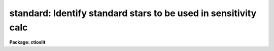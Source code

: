 .. _standard:

standard: Identify standard stars to be used in sensitivity calc
================================================================

**Package: ctioslit**

.. raw:: html

  </tr></table><p>
  <h3>Name</h3>
  <!-- BeginSection: 'NAME' -->
  <p>
  standard -- Add standard stars to sensitivity file
  </p>
  <!-- EndSection:   'NAME' -->
  <h3>Usage</h3>
  <!-- BeginSection: 'USAGE' -->
  <p>
  standard input [records] output
  </p>
  <!-- EndSection:   'USAGE' -->
  <h3>Parameters</h3>
  <!-- BeginSection: 'PARAMETERS' -->
  <dl>
  <dt><b>input</b></dt>
  <!-- Sec='PARAMETERS' Level=0 Label='input' Line='input' -->
  <dd>List of input standard star spectra or root names if using the record number
  extension format.  All spectra of the same aperture must be of the same
  standard star.  In beam switch mode or when the same star parameter is set
  all spectra must be of the same standard star regardless of aperture number.
  Normally the spectra will not be extinction corrected but if they are
  then the extinction file should also be given and the same extinction
  file should be used with <b>sensfunc</b>.
  </dd>
  </dl>
  <dl>
  <dt><b>records (imred.irs and imred.iids only)</b></dt>
  <!-- Sec='PARAMETERS' Level=0 Label='records' Line='records (imred.irs and imred.iids only)' -->
  <dd>List of records or ranges of records to be appended to the input spectra
  names when using record number extension format.  The
  syntax of this list is comma separated record numbers or ranges of record
  numbers.  A range consists of two numbers separated by a hyphen.
  A null list may be used if no record number extensions are
  desired.  This is a positional query parameter only if the record
  format is specified.
  </dd>
  </dl>
  <dl>
  <dt><b>output</b></dt>
  <!-- Sec='PARAMETERS' Level=0 Label='output' Line='output' -->
  <dd>The name of a text file which will contain the output from <b>standard</b>.
  Each execution of <b>standard</b> appends to this file information about the
  standard stars, the calibration bandpasses, and observed counts (see the
  DESCRIPTION section for more details).  The output must be explicitly
  deleted by the user if the filename is to be reused.
  </dd>
  </dl>
  <dl>
  <dt><b>samestar = yes</b></dt>
  <!-- Sec='PARAMETERS' Level=0 Label='samestar' Line='samestar = yes' -->
  <dd>Is the same star in all apertures?  If set to no then each aperture may
  contain a different standard star.  The standard star name is queried
  each time a new aperture is encountered.  Note that this occurs only
  once per aperture and multiple spectra with the same aperture number
  must be of the same star.  If set to yes the standard star name is only
  queried once.  When in beam switch mode this parameter is ignored since
  all apertures must contain the same star.
  </dd>
  </dl>
  <dl>
  <dt><b>beam_switch = no</b></dt>
  <!-- Sec='PARAMETERS' Level=0 Label='beam_switch' Line='beam_switch = no' -->
  <dd>Beam switch the spectra?  If yes then a beam switch mode is used for the spectra
  in which successive pairs of object and sky observations from the same aperture
  are sky subtracted.  This requires that the object type flag OFLAG be present
  and that the spectra are appropriately ordered.  All object observations must be
  of the same standard star and the <i>samestar</i> parameter is ignored.
  </dd>
  </dl>
  <dl>
  <dt><b>apertures = <span style="font-family: monospace;">""</span></b></dt>
  <!-- Sec='PARAMETERS' Level=0 Label='apertures' Line='apertures = ""' -->
  <dd>List of apertures to be selected from the input list of spectra.  If no list
  is specified then all apertures are selected.  The syntax is the same as the
  record number extensions.
  </dd>
  </dl>
  <dl>
  <dt><b>bandwidth = INDEF, bandsep = INDEF</b></dt>
  <!-- Sec='PARAMETERS' Level=0 Label='bandwidth' Line='bandwidth = INDEF, bandsep = INDEF' -->
  <dd>Bandpass widths and separations in wavelength units.  If INDEF then the
  default bandpasses are those given in the standard star calibration
  file.  If values for these parameters are specified then a default set
  of bandpasses of equal width and separation are defined over the range
  of the input spectrum.  In both cases the default bandpasses can be
  changed interactively if desired.
  </dd>
  </dl>
  <dl>
  <dt><b>fnuzero = 3.68e-20</b></dt>
  <!-- Sec='PARAMETERS' Level=0 Label='fnuzero' Line='fnuzero = 3.68e-20' -->
  <dd>The absolute flux per unit frequency at an AB magnitude of zero.  This is used
  to convert the calibration  AB magnitudes to absolute flux by the formula
  <pre>
      f_nu = fnuzero * 10. ** (-0.4 * m_AB)
  </pre>
  The flux units are also determined by this parameter.  However, the
  frequency to wavelength interval conversion assumes frequency in hertz.
  The default value is based on a calibration of Vega at 5556 Angstroms of
  3.52e-20 ergs/cm2/s/Hz for an AB magnitude of 0.0336.  This default value
  is that used in earlier versions of this task which did not allow the
  user to change this calibration.
  </dd>
  </dl>
  <dl>
  <dt><b>extinction = &lt;no default&gt;</b></dt>
  <!-- Sec='PARAMETERS' Level=0 Label='extinction' Line='extinction = &lt;no default&gt;' -->
  <dd>Extinction file used to make second order extinction corrections across
  the bandpasses.  The default value is  redirected to the package
  parameter of the same name.  See <b>lcalib</b> for a list of standard
  extinction files.  Normally the input spectra will not be extinction
  corrected.  But if they are this file will be used to remove the
  extinction and then the same file should be specified in <b>sensfunc</b>.
  Note that one can choose to use a null extinction file in both.
  </dd>
  </dl>
  <dl>
  <dt><b>caldir = <span style="font-family: monospace;">")_.caldir"</span></b></dt>
  <!-- Sec='PARAMETERS' Level=0 Label='caldir' Line='caldir = ")_.caldir"' -->
  <dd>Calibration directory containing standard star data.  The
  default value of <span style="font-family: monospace;">")_.caldir"</span> means to use the package parameter <span style="font-family: monospace;">"caldir"</span>.
  A list of standard calibration directories may be obtained by listing the
  file <span style="font-family: monospace;">"onedstds$README"</span>; for example:
  <pre>
      cl&gt; page onedstds$README
  </pre>
  The user may copy or create their own calibration files and specify the
  directory.  The directory <span style="font-family: monospace;">""</span> refers to the current working directory.  The
  standard calibration directory for blackbody curves is
  <span style="font-family: monospace;">"onedstds$blackbody/"</span>.
  </dd>
  </dl>
  <dl>
  <dt><b>observatory = <span style="font-family: monospace;">")_.observatory"</span></b></dt>
  <!-- Sec='PARAMETERS' Level=0 Label='observatory' Line='observatory = ")_.observatory"' -->
  <dd>Observatory at which the spectra were obtained if not specified in the
  image header by the keyword OBSERVAT.  The default is a redirection to look
  in the parameters for the parent package for a value.  The observatory may
  be one of the observatories in the observatory database, <span style="font-family: monospace;">"observatory"</span> to
  select the observatory defined by the environment variable <span style="font-family: monospace;">"observatory"</span> or
  the parameter <b>observatory.observatory</b>, or <span style="font-family: monospace;">"obspars"</span> to select the
  current parameters set in the <b>observatory</b> task.  See help for
  <b>observatory</b> for additional information.
  </dd>
  </dl>
  <dl>
  <dt><b>interact = no</b></dt>
  <!-- Sec='PARAMETERS' Level=0 Label='interact' Line='interact = no' -->
  <dd>If set to no, then the default wavelength set (either that from the star
  calibration file or the set given by the <i>bandwidth</i> and <i>bandsep</i>
  parameters) is used to select wavelength points along the spectrum where the
  sensitivity is measured. If set to yes, the spectra may be plotted
  and the bandpasses adjusted.
  </dd>
  </dl>
  <dl>
  <dt><b>graphics = <span style="font-family: monospace;">"stdgraph"</span></b></dt>
  <!-- Sec='PARAMETERS' Level=0 Label='graphics' Line='graphics = "stdgraph"' -->
  <dd>Graphics output device for use with the interactive mode.  Normally this is
  the user's graphics terminal.
  </dd>
  </dl>
  <dl>
  <dt><b>cursor = <span style="font-family: monospace;">""</span></b></dt>
  <!-- Sec='PARAMETERS' Level=0 Label='cursor' Line='cursor = ""' -->
  <dd>Graphics cursor input for use with the interactive mode.  When null the
  standard graphics cursor is used otherwise the specified file is used.
  </dd>
  </dl>
  <dl>
  <dt><b>star_name</b></dt>
  <!-- Sec='PARAMETERS' Level=0 Label='star_name' Line='star_name' -->
  <dd>The name of the star observed in the current series of spectra.  Calibration
  data for the star must be in the specified calibration directory <span style="font-family: monospace;">"caldir"</span>.
  This is normally a interactive query parameter and should not be specified on
  the command line unless all spectra are of the same standard star.
  </dd>
  </dl>
  <p>
  The following three queried parameters apply if the selected calibration
  file is for a blackbody.
  </p>
  <dl>
  <dt><b>mag</b></dt>
  <!-- Sec='PARAMETERS' Level=0 Label='mag' Line='mag' -->
  <dd>The magnitude of the observed star in the band given by the
  <i>magband</i> parameter.  If the magnitude is not in the same band as
  the blackbody calibration file then the magnitude may be converted to
  the calibration band provided the <span style="font-family: monospace;">"params.dat"</span> file containing relative
  magnitudes between the two bands is in the calibration directory
  </dd>
  </dl>
  <dl>
  <dt><b>magband</b></dt>
  <!-- Sec='PARAMETERS' Level=0 Label='magband' Line='magband' -->
  <dd>The standard band name for the input magnitude.  This should generally
  be the same band as the blackbody calibration file.  If it is
  not the magnitude will be converted to the calibration band.
  </dd>
  </dl>
  <dl>
  <dt><b>teff</b></dt>
  <!-- Sec='PARAMETERS' Level=0 Label='teff' Line='teff' -->
  <dd>The effective temperature (deg K) or the spectral type of the star being
  calibrated.  If a spectral type is specified a <span style="font-family: monospace;">"params.dat"</span> file must exist
  in the calibration directory.  The spectral types are specified in the same
  form as in the <span style="font-family: monospace;">"params.dat"</span> file.  For the standard blackbody calibration
  directory the spectral types are specified as A0I, A0III, or A0V, where A
  can be any letter OBAFGKM, the single digit subclass is between 0 and 9,
  and the luminousity class is one of I, III, or V.  If no luminousity class
  is given it defaults to dwarf.
  </dd>
  </dl>
  <p>
  The following two parameters are queried if the image does not contain
  the information.
  </p>
  <dl>
  <dt><b>airmass, exptime</b></dt>
  <!-- Sec='PARAMETERS' Level=0 Label='airmass' Line='airmass, exptime' -->
  <dd>If the airmass and exposure time are not in the header nor can they be
  determined from other keywords in the header then these query parameters
  are used to request the airmass and exposure time.  The values are updated
  in the image.
  </dd>
  </dl>
  <p>
  The following parameter is for the task to make queries.
  </p>
  <dl>
  <dt><b>answer</b></dt>
  <!-- Sec='PARAMETERS' Level=0 Label='answer' Line='answer' -->
  <dd>Interactive query parameter.
  </dd>
  </dl>
  <!-- EndSection:   'PARAMETERS' -->
  <h3>Cursor keys</h3>
  <!-- BeginSection: 'CURSOR KEYS' -->
  <pre>
  ?  Display help page
  a  Add a new band by marking the endpoints
  d  Delete band nearest the cursor in wavelength
  r  Redraw current plot
  q  Quit with current bandpass definitions
  w  Window plot  (follow with <span style="font-family: monospace;">'?'</span> for help)
  I  Interrupt task immediately
  
  :show	Show current bandpass data
  </pre>
  <!-- EndSection:   'CURSOR KEYS' -->
  <h3>Description</h3>
  <!-- BeginSection: 'DESCRIPTION' -->
  <p>
  Observations of standard stars are integrated over calibration bandpasses
  and written to an output file along with the associated calibration
  fluxes.  The fluxes are obtained from tabulated standard star calibration
  files or a model flux distribution (currently just a blackbody) based on
  the magnitude and spectral type of the star.  The output data is used by
  the task <b>sensfunc</b> to determine the detector sensitivity function and
  possibly the extinction.  The spectra are required to be dispersion
  corrected.  The input spectra may be in either <span style="font-family: monospace;">"onedspec"</span> or <span style="font-family: monospace;">"echelle"</span>
  format and may have many different observation apertures.  The spectra may
  also be beam switched and use the a record number extension format.
  </p>
  <p>
  The input spectra are specified by a list of names or root names if using
  the record number extension format.  In the latter case each name in the
  list has each of the specified record numbers appended.  A subset of the
  input spectra may be selected by their aperture numbers using the parameter
  <i>apertures</i>.  The spectrum name, aperture number, and title are printed
  to the standard output.  The airmass is required but if absent from the image
  header it may be computed from the observation header parameters and the
  latitude task parameter (normally obtained from the <b>observatory</b> task).
  If the airmass cannot be computed, due to missing keywords, then a
  query is made for the airmass.  The airmass is then updated in the header.
  </p>
  <p>
  The name of the standard star or blackbody curve is obtained by querying
  the user.  If the parameter <i>samestar</i> is yes or beam switch mode is
  selected then all spectra are assumed to be of the same standard star and
  the query is made once.  If the parameter is no then a query is made for
  each aperture.  This allows each aperture to contain a different standard
  star.  Note however that multiple observations with the same aperture
  number must be of the same standard star.
  </p>
  <p>
  The standard star name is either the name of an actual standard star or of
  a blackbody calibration.  The latter generally have a star name consisting
  of just the standard bandpass identifier.  If the standard star name is not
  recognized a menu of the available standard stars in the calibration
  directory, the file <span style="font-family: monospace;">"standards.men"</span>, is printed and then the query is
  repeated.  Thus, to get a list you can type ?  or help.
  </p>
  <p>
  The standard star names must map to a file containing tabulated
  calibration data.  The calibration filename is formed from the star
  name with blanks, <span style="font-family: monospace;">"+"</span>, and <span style="font-family: monospace;">"-"</span> removed, converted to lower case, and
  the extension <span style="font-family: monospace;">".dat"</span> added.  This name is appended to a calibration
  directory, so the directory name must have an appropriate directory
  delimiter such as <span style="font-family: monospace;">"$"</span> or <span style="font-family: monospace;">"/"</span>.  Generally one of the system calibration
  directories is used but one may copy and modify or create new
  calibration files in a personal directory.  For the current working
  directory the calibration directory is either null or <span style="font-family: monospace;">"./"</span>.
  </p>
  <p>
  The calibration files may include comment parameter information consisting
  of the comment character <span style="font-family: monospace;">'#'</span>, a parameter name, and the parameter value.
  These elements are separated by whitespace.  Any other comment where the
  first word does not match one of the allowed parameter names is ignored by
  the program.  The parameter names are <span style="font-family: monospace;">"type"</span> identifying the type of
  calibration file, <span style="font-family: monospace;">"units"</span> identifying wavelength units, <span style="font-family: monospace;">"band"</span> identifying
  the band for magnitudes, and <span style="font-family: monospace;">"weff"</span> identifying the effective wavelength of
  the band.
  </p>
  <p>
  There are two types of standard star calibration files as described
  below.
  </p>
  <dl>
  <dt><b>STANDARD STAR CALIBRATION FILES</b></dt>
  <!-- Sec='DESCRIPTION' Level=0 Label='STANDARD' Line='STANDARD STAR CALIBRATION FILES' -->
  <dd>This type of file is any file that does not contain the parameter <span style="font-family: monospace;">"type"</span>
  with a value of <span style="font-family: monospace;">"blackbody"</span>.  The only other parameter used by this type of
  calibration file is the <span style="font-family: monospace;">"units"</span> parameter for the wavelength units.  If the
  units are not specified then the wavelengths default to Angstroms.  All
  older calibration files will have no parameter information so they are
  interpreted as standard star calibration files with wavelengths in
  Angstroms.
  The calibration files consist of lines with wavelengths, calibration
  magnitudes, and bandpass widths.  The magnitudes are m_AB defined as
  <pre>
      m_AB(star) = -2.5 * log10 (f_nu) - 48.60
  </pre>
  where f_nu is in erg/cm^2/s/Hz.  The m_AB calibration magnitudes
  are converted to absolute flux per unit frequency using the
  parameter <i>fnuzero</i> defined by
  <pre>
      f_nu = fnuzero * 10. ** (-0.4 * m_AB)
  </pre>
  Thus, <i>fnuzero</i> is the flux at m_AB of zero.  The flux units are
  determined by this number.  The default value was chosen such that Vega
  at 5556 Angstroms has an AB magnitude of 0.0336 and a flux of 3.52e-20
  ergs/cm2/s/Hz.  This is the same value that was used by all previous
  versions of this task.
  </dd>
  </dl>
  <dl>
  <dt><b>BLACKBODY CALIBRATION FILES</b></dt>
  <!-- Sec='DESCRIPTION' Level=0 Label='BLACKBODY' Line='BLACKBODY CALIBRATION FILES' -->
  <dd>This type of file has the comment parameter <span style="font-family: monospace;">"type"</span> with a value of
  <span style="font-family: monospace;">"blackbody"</span>.  It must also include the <span style="font-family: monospace;">"band"</span> and <span style="font-family: monospace;">"weff"</span>
  comment parameters.  If no <span style="font-family: monospace;">"units"</span> comment parameter is given then
  the default units are Angstroms.
  The rest of the file consists of lines with wavelengths, m_AB of a zero
  magnitude star (in that band magnitude system), and the bandpass widths.
  The m_AB are defined as described previously.  Normally all the m_AB values
  will be the same though it is possible to adjust them to produce a
  departure from a pure blackbody flux distribution.
  The actual m_AB calibration magnitudes for the star are obtained by
  the relation
  <pre>
      m_AB(star) = mag + m_AB(m=0) -
          2.5 * log10 (B(weff,teff)/B(w,teff))
  </pre>
  where m is the magnitude of the star in the calibration band, m_AB(m=0) is
  the calibration value in the calibration file representing the magnitude of
  a m=0 star (basically the m_AB of Vega), weff is the effective wavelength
  for the calibration file, and teff is the effective temperature of the
  star.  The function B(w,T) is the blackbody function in f_nu that provides
  the shape of the calibration.  Note how the normalization is such that at
  weff the last term is zero and m_AB(star) = m + m_AB(m=0).
  The m_AB(star) computed using the calibration values and the blackbody
  function are then in the same units and form as for the standard
  star files.  The conversion to f_nu and the remaining processing
  proceeds in the same way as for standard star calibration data.
  The parameters \Imag and <i>teff</i> are specified by the user for each
  star as described in the section BLACKBODY PARAMETERS.  These parameters
  are queried by the task for each star (unless forced to a value on the
  command line).
  </dd>
  </dl>
  <p>
  The beam switch mode is selected with the <i>beam_switch</i> parameter.
  This mode requires that all apertures are of the same star, the header
  keyword OFLAG be present to identify object and sky spectra, and that
  the sequence of spectra specified are paired such that if an object
  spectrum is encountered first the next spectrum for that aperture
  (spectra from other apertures may appear in between) is a sky spectrum
  or the reverse.  These restrictions are not fundamental but are made so
  that this mode behaves the same as with the previous version of this
  task.  The sky spectrum is subtracted from the object spectrum and the
  result is then used in generating the observed intensities in the calibration
  bandpasses.
  </p>
  <p>
  If the spectra have been extinction corrected (EX-FLAG = 0) the
  extinction correction is removed.  The specified extinction file is
  used for this operation and so must be the same as that used when the
  extinction correction was made.  The airmass is also required in this step
  and, if needed to compute the airmass, the observatory specified in the
  image or observatory parameter is used.  The
  treatment of extinction in this task is subtle.  The aim of this task
  is to produce observed integrated instrumental intensities without
  extinction correction.  Thus, the extinction correction is removed from
  extinction corrected spectra.  However, a correction is made for an
  extinction gradient across the bandpasses.  This is done by applying an
  extinction correction, integrating across the bandpass, and then
  correcting the integrated intensity for the extinction at the center of
  the bandpass.  An alternative way to look at this is that the integral
  is weighted by the ratio of the extinction correction at each pixel to
  the extinction correction at the center of the bandpass.  This
  correction or weighting is why the extinction file and latitude are
  parameters in this task even though for nonextinction corrected spectra
  they appear not to be needed.
  </p>
  <p>
  The observed instrumental intensities are integrated within a set of
  bandpasses by summing the pixels using partial pixels at the bandpass
  edges.  Initial bandpasses are defined in one of two ways.  A set of
  evenly spaced bandpasses of constant width covering the range of the
  input spectrum may be specified using the parameters <i>bandwidth</i>
  and <i>bandsep</i> in the same units as the spectrum dispersion.  If
  these parameters have the value INDEF then the bandpasses from the
  calibration file which are entirely within the spectrum are selected.
  Generally these bandpasses are the actual measured bandpasses though
  one is free to make calibration files using estimated points.  The
  calibration bandpasses are preferable because they have been directly
  measured and they have been placed to avoid troubles with spectral
  lines.  However, when the coverage or resolution is such that these
  bandpasses do not allow a good determination of the instrumental
  response the evenly spaced bandpasses may be needed.  The calibration
  fluxes are linearly interpolated (or extrapolated) from the calibration
  data points to the defined bandpasses.
  </p>
  <p>
  Each spectrum adds a line to the output file containing the spectrum image
  name, the sky spectrum image name if beam switching, the aperture or beam
  number, the number of points in the spectrum, the exposure time, airmass,
  wavelength range, and title.  If the airmass is not found in the image
  header it is computed using the latitude parameter and observation
  information from the header.  If the airmass cannot be computed, due to
  missing keywords, then a query is made for the airmass.
  </p>
  <p>
  Following the spectrum information, calibration data is added for each
  bandpass.  The bandpass wavelength, absolute flux (per Angstrom),
  bandpass width, and observed instrumental intensity in the bandpass are
  added to the output file.  As discussed above, the observed intensity
  does not include an extinction term but does apply a small correction
  or weighting for the variation of the extinction across the bandpass.
  </p>
  <p>
  The setting and editing of the bandpasses may be performed
  interactively if the <i>interact</i> flag is set.  In this case the user
  is queried for each spectrum.  The answers to this query may be <span style="font-family: monospace;">"no"</span> or
  <span style="font-family: monospace;">"yes"</span> to skip editing or edit the bandpasses for this spectrum, <span style="font-family: monospace;">"NO"</span> or
  <span style="font-family: monospace;">"YES"</span> to skip or not skip editing all spectra of the same aperture with
  no further queries for this aperture, and <span style="font-family: monospace;">"NO!"</span> or <span style="font-family: monospace;">"YES!"</span> to skip
  editing or edit all spectra with no further queries.
  </p>
  <p>
  When editing the bandpasses a graph of the spectrum is made with the
  bandpasses plotted at the computed intensity per pixel.  The cursor and
  colon commands available are summarized in the section CURSOR KEYS.
  Basically bandpasses may be added or deleted and the current bandpass
  data may be examined.  Additional keys allow the usual windowing and
  cursor mode operations.  When satisfied with the bandpasses exit with
  <span style="font-family: monospace;">'q'</span>.  The edited bandpasses for that aperture remain in effect until
  changed again by the user.  Thus if there are many spectra from the
  same aperture one may reply with <span style="font-family: monospace;">"NO"</span> to queries for the next spectra
  to accept the current bandpasses for all other spectra of the same
  aperture.
  </p>
  <p>
  BLACKBODY PARAMETERS
  </p>
  <p>
  When a blackbody calibration is selected (the calibration file selected by
  the <i>star_name</i> parameter has <span style="font-family: monospace;">"# type blackbody"</span>) there are two
  quantities needed to scale the blackbody to the observation.  These are the
  magnitude of the star in the same band as the observation and the effective
  temperature.  The magnitude is used for the flux scaling and the effective
  temperature for the shape of the flux distribution.  The values are
  obtained or derived from the user specified parameters <i>mag</i>,
  <i>magband</i>, and <i>teff</i>.  This section describes how the the
  values are derived from other parameters using the data file <span style="font-family: monospace;">"params.dat"</span>
  in the calibration directory.
  </p>
  <p>
  The effective temperature in degrees Kelvin may be specified directly or it
  may be derived from a spectral type for the star.  In the latter case the
  file <span style="font-family: monospace;">"params.dat"</span> is searched for the effective temperature.  The file
  consists of lines with the first value being the spectral type and the
  second the effective temperature.  Other columns are described later.  The
  spectral type can be any string without whitespace that matches what is in
  the file.  However, the program finds the last spectral type that matches
  the first two characters when there is no complete match.  This scheme is
  intended for the case where the spectral types are of the form A0I, A0III,
  or A0V, where A can be any spectral type letter OBAFGKM, the single digit
  subtype is between 0 and 9, and the luminousity class is one of I, III, or
  V.  The two character match selects the last spectral type independent of
  the luminosity class.  The standard file <span style="font-family: monospace;">"onedstds$blackbody/params.dat"</span>
  uses these spectral type identifiers with the dwarf class acting as the
  default.
  </p>
  <p>
  The magnitude band is specified along with the input magnitude.  If the
  band is the same as the calibration band given in the calibration file then
  no further transformation is required.  However if the magnitude is
  specified in a different band, a conversion is performed using information
  from the <span style="font-family: monospace;">"params.dat"</span> file based on the spectral type of the star.
  </p>
  <p>
  When an effective temperature is specified rather and a spectral type then
  the nearest tabulated temperature for the spectral types that have <span style="font-family: monospace;">"V"</span> as
  the third character is used.  For the standard spectral type designations
  this means that when an effective temperature is specified the dwarf
  spectral type is used for the magnitude transformation.
  </p>
  <p>
  As mentioned previously, the <span style="font-family: monospace;">"params.dat"</span> data file has additional columns
  following the spectral type and effective temperature.  These columns are
  relative magnitudes in various bands.  The standard file has V magnitudes
  of zero so in this case the columns are also the X-V colors (where X is the
  appropriate magnitude).  Given the spectral type the relative magnitudes
  for the calibration band, m_1, and the input magnitude band, m_2, are found
  and the calibration magnitude for the star is given by
  </p>
  <pre>
      m_calibration = m_input + m_1 - m_2
  </pre>
  <p>
  If one of the magnitudes is missing,  given as <span style="font-family: monospace;">"INDEF"</span> because the
  transformation is not available for the spectral type, the last spectral
  type matching the first two characters which does specify the two
  magnitudes will be used.  For example if there is no information for a
  B3III star for a M-J color then the spectral type B3V might be used.
  </p>
  <p>
  In order for the program to determine the bands for each column in the data
  file there must be a comment before the data with the column names.  It must
  begin with <span style="font-family: monospace;">"# Type Teff"</span> and then be followed by the same band identifiers
  used in the blackbody calibration files and as specified by the
  <i>magband</i> parameter.  Any amount whitespace (space or tab) is used to
  separate the various fields in the comment and in the fields of the table.
  For example the file might have the comment
  </p>
  <pre>
      # Type    Teff     V      J      H      K      L   Lprime    M
  </pre>
  <p>
  identifying the third column of the file as the V magnitude and the
  ninth file as the M magnitude.
  </p>
  <!-- EndSection:   'DESCRIPTION' -->
  <h3>Examples</h3>
  <!-- BeginSection: 'EXAMPLES' -->
  <p>
  1.  To compile observations of three standard stars using a beam
  switched instrument like the IIDS:
  </p>
  <pre>
      cl&gt; standard.recformat=yes
      cl&gt; standard nite1 1001-1008 std beam_switch+ interact-
      [nite1.1001][0]: HZ 44 - Night 1
      [nite1.1004][0]: HZ 44 - Night 1
      [nite1.1005][0]: HZ 44 - Night 1
      [nite1.1008][0]: HZ 44 - Night 1
      Star name in calibration list: hz 44
      cl&gt; standard nite1 1009-1016 std beam_switch+ interact-
      	...
      cl&gt; standard nite1 1017-1024 std beam_switch+ interact-
      	...
  </pre>
  <p>
  This will create a file <span style="font-family: monospace;">"std"</span> which will contain sensitivity measurements
  from the beam-switched observations of the three standard stars given.
  Note that <b>standard</b> is run separately for each standard star.
  </p>
  <p>
  The spectra will be from the images: nite1.1001, nite.1002 ... nite1.1024,
  and the default calibration file, <span style="font-family: monospace;">"onedstds$irscal.dat"</span> will be used.
  </p>
  <p>
  2.  For echelle spectra all apertures, the orders, are of the same star and
  so the samestar parameter is set.  Usually the resolution is much higher than
  the calibration data so in order to get sufficient coverage bandpasses must
  be interpolated from the calibration data.  Therefore the evenly spaced
  bandpasses are used.
  </p>
  <pre>
      cl&gt; standard.recformat=no
      cl&gt; standard.samestar=yes
      cl&gt; standard ech001.ec std bandwidth=10 bandsep=15
      [ech001.ec][0]: Feige 110
      Star name in calibration list: feige 110
      [ech001.ec][0]: Edit bandpasses? (no|yes|NO|YES|NO!|YES!): yes
      [ech001.ec][1]: Edit bandpasses? (no|yes|NO|YES|NO!|YES!): yes
      [ech001.ec][2]: Edit bandpasses? (no|yes|NO|YES|NO!|YES!): NO!
  </pre>
  <p>
  3. To use a blackbody infrared calibration where the V magnitude of
  the star is known.
  </p>
  <pre>
      cl&gt; standard std1.ms std caldir=onedstds$blackbody/
      std1.ms(1): Standard Star
      Star name in calibration list: J
      Magnitude of star: 10.3
      Magnitude type (|V|J|H|K|L|Lprime|M|): V
      Effective temperature or spectral type: B3III
      WARNING: Effective temperature for B3III not found - using B3V
      Blackbody: V = 10.30, J = 10.32, Teff = 19000
      std1[1]: Edit bandpasses? (no|yes|NO|YES|NO!|YES!) (yes): 
  </pre>
  <p>
  Note the warning message and the confirmation information.
  </p>
  <!-- EndSection:   'EXAMPLES' -->
  <h3>Revisions</h3>
  <!-- BeginSection: 'REVISIONS' -->
  <dl>
  <dt><b>STANDARD V2.10.4</b></dt>
  <!-- Sec='REVISIONS' Level=0 Label='STANDARD' Line='STANDARD V2.10.4' -->
  <dd>The calibration files can be defined to compute blackbody values.
  </dd>
  </dl>
  <dl>
  <dt><b>STANDARD V2.10.3</b></dt>
  <!-- Sec='REVISIONS' Level=0 Label='STANDARD' Line='STANDARD V2.10.3' -->
  <dd>A query for the airmass and exposure time is now made if the information
  is not in the header and cannot be computed from other header keywords.
  </dd>
  </dl>
  <dl>
  <dt><b>STANDARD V2.10</b></dt>
  <!-- Sec='REVISIONS' Level=0 Label='STANDARD' Line='STANDARD V2.10' -->
  <dd>Giving an unrecognized standard star name will page a list of standard
  stars available in the calibration directory and then repeat the
  query.
  </dd>
  </dl>
  <!-- EndSection:   'REVISIONS' -->
  <h3>See also</h3>
  <!-- BeginSection: 'SEE ALSO' -->
  <p>
  observatory, lcalib, sensfunc
  </p>
  
  <!-- EndSection:    'SEE ALSO' -->
  
  <!-- Contents: 'NAME' 'USAGE' 'PARAMETERS' 'CURSOR KEYS' 'DESCRIPTION' 'EXAMPLES' 'REVISIONS' 'SEE ALSO'  -->
  
